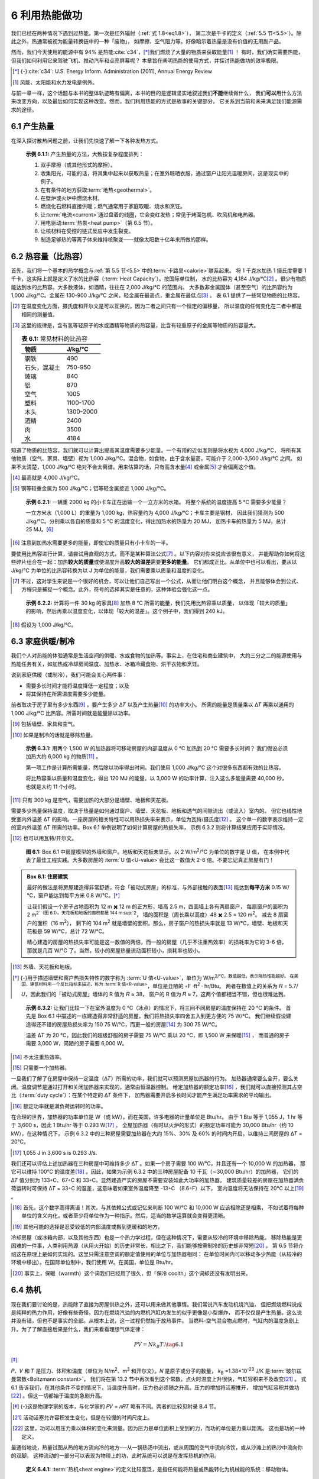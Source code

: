6 利用热能做功
====================

我们已经在两种情况下遇到过热能。第一次是红外辐射（\ :ref:`式 1.8<eq1.8>`\ ），
第二次是千卡的定义（\ :ref:`5.5 节<5.5>`\ ）。除此之外，热通常被视为能量转换链中的一种「废物」，
如摩擦、空气阻力等。好像暗示着热量是没有价值的无用副产品。

然而，我们今天使用的能源中有 94% 是热能\ :cite:`c34`，\ [*]_\ 我们燃烧了大量的物质来获取能量\ [#]_ ！
有时，我们确实需要热能，但我们如何利用它来驾驶飞机、推动汽车和点亮屏幕呢？
本章旨在阐明热能的使用方式，并探讨热能做功的效率极限。

.. [*] {-}\ :cite:`c34`: U.S. Energy Inform. Administration (2011), Annual Energy Review
.. [#] 风能、太阳能和水力发电是例外。

与前一章一样，这个话题与本书的整体轨迹略有偏离，本书的目的是逻辑坚实地叙述我们\ **不能**\ 继续做什么，
我们\ **可以**\ 用什么方法来改变方向，以及最后如何实现这种改变。然而，我们利用热能的方式是故事的关键部分，
它关系到当前和未来满足我们能源需求的途径。

6.1 产生热量
-----------------

在深入探讨散热问题之前，让我们先快速了解一下各种发热方式。

.. _exp6.1.1:

  **示例 6.1.1:** 产生热量的方法，大致按复杂程度排列：

  1. 双手摩擦（或其他形式的摩擦）。
  2. 收集阳光，可能的话，将其集中起来以获取热量；在室外晾晒衣服，通过窗户让阳光温暖房间，这是现实中的例子。
  3. 在有条件的地方获取\ :term:`地热<geothermal>`。
  4. 在壁炉或火炉中燃烧木材。
  5. 燃烧化石燃料直接供暖；燃气通常用于家庭取暖、烧水和烹饪。
  6. 让\ :term:`电流<current>`\ 通过盘着的线圈，它会变红发热；常见于烤面包机、吹风机和电热器。
  7. 用电驱动\ :term:`热泵<heat pump>`\ （第 6.5 节）。
  8. 让核材料在受控的链式反应中发生裂变。
  9. 制造足够热的等离子体来维持核聚变——就像太阳数十亿年来所做的那样。

6.2 热容量（比热容）
------------------------------

首先，我们将一个基本的热学概念与\ :ref:`第 5.5 节<5.5>`\ 中的\ :term:`卡路里<calorie>`\ 联系起来。
将 1 千克水加热 1 摄氏度需要 1 千卡，这实际上就是定义了水的比热容（:term:`Heat Capacity`）。按国际单位制，
水的比热容为 4,184 J/kg/℃\ [#]_ 。很少有物质能达到水的比热容。大多数液体，如酒精，往往在 2,000 J/kg/℃ 的范围内。
大多数非金属固体（甚至空气）的比热容约为 1,000 J/kg/℃。金属在 130-900 J/kg/℃ 之间，轻金属在最高点，重金属在最低点\ [#]_ 。
表 6.1 提供了一些常见物质的比热容。

.. [#] 在温度变化方面，摄氏度和开尔文是可以互换的，因为二者之间只有一个恒定的偏移量，
   所以温度的任何变化在二者中都是相同的测量值。
.. [#] 这里的规律是，含有氢等轻原子的水或酒精等物质的热容量，比含有较重原子的金属等物质的热容量大。

 .. csv-table:: **表 6.1:** 常见材料的比热容
    :name: tab6.1
    :class: booktabs
    :header: 物质,J/kg/℃

    钢铁,490
    石头，混凝土,750-950
    玻璃,840
    铝,870
    空气,1005
    塑料,1100-1700
    木头,1300-2000
    酒精,2400
    肉,3500
    水,4184

知道了物质的比热容，我们就可以计算出提高其温度需要多少能量。一个有用的近似准则是将水视为 4,000 J/kg/℃，
将所有其他物质（空气、家具、墙壁）视为 1,000 J/kg/℃。混合物，如食物，由于含水量高，可能介于 2,000-3,500 J/kg/℃ 之间。
如果不太清楚，1,000 J/kg/℃ 绝对不会太离谱。用来估算的话，只有高含水量\ [#]_ 或金属\ [#]_ 才会偏离这个值。

.. [#] 最高就是 4,000 J/kg/℃。
.. [#] 钢等较重金属为 500 J/kg/℃；铝等轻金属接近 1,000 J/kg/℃。

.. _exp6.2.1:

  **示例 6.2.1:** 一辆重 2000 kg 的小卡车正在运输一个一立方米的水箱。
  将整个系统的温度提高 5 ℃ 需要多少能量？

  一立方米水（1,000 L）的重量为 1,000 kg，热容量约为 4,000 J/kg/℃；卡车主要是钢材，
  因此我们猜测为 500 J/kg/℃。分别乘以各自的质量和 5 ℃ 的温度变化，得出加热水的热量为 20 MJ，
  加热卡车的热量为 5 MJ，总计 25 MJ。\ [#]_ 

.. [#] 注意到加热水需要更多的能量，即使它的质量只有小卡车的一半。

要使用比热容进行计算，请尝试用直观的方式，而不是某种算法公式\ [#]_ 。以下内容对你来说应该很有意义，
并能帮助你如何将这些碎片组合在一起：加热\ **较大的质量**\ 或使温度升高\ **较大的温差**\ 需要\ **更多的能量**\ 。
它们都成正比。从单位中也可以看出，要从以 J/kg/℃ 为单位的比热容转换为以 J 为单位的能量，我们需要乘以质量和温度的变化。

.. [#] 不过，这对学生来说是一个很好的机会，可以让他们自己写出一个公式，从而让他们明白这个概念，
   并且能够体会到公式、方程只是捕捉一个概念。此外，符号的选择其实是任意的，这种体验会强化这一点。

.. _exp6.2.2:

  **示例 6.2.2:** 计算将一件 30 kg 的家具\ [#]_ 加热 8 ℃ 所需的能量，我们先用比热容乘以质量，
  以体现「较大的质量」的影响，然后再乘以温度变化，以体现「较大的温差」。这个例子中，我们得到 240 kJ。

.. [#] 假设为 1,000 J/kg/℃。

6.3 家庭供暖/制冷
---------------------

我们个人对热能的体验通常是生活空间的供暖、水或食物的加热等。事实上，在住宅和商业建筑中，
大约三分之二的能源使用与热能任务有关，如加热或冷却房间温度、加热水、冰箱冷藏食物、烘干衣物和烹饪。

说到家庭供暖（或制冷），我们可能会关心两件事：

- 需要多长时间才能将温度降低一定程度；以及
- 将其保持在所需温度需要多少能量。

前者取决于房子里有多少东西\ [#]_ ，要产生多少 Δ𝑇 以及产生热量\ [#]_ 的功率大小。
所需的能量是质量乘以 Δ𝑇 再乘以通用的 1,000 J/kg/℃ 比热容。所需时间就是能量除以功率。

.. [#] 包括墙壁、家具和空气。
.. [#] 如果是制冷的话就是移除热量。
.. _exp6.3.1:

  **示例 6.3.1:** 用两个 1,500 W 的加热器将可移动房屋的内部温度从 0 ℃ 加热到 20 ℃ 需要多长时间？
  我们假设必须加热大约 6,000 kg 的物质\ [#]_ 。

  第一项工作是计算所需能量，然后除以功率得出时间。我们使用 1,000 J/kg/℃ 这个对很多东西都有效的比热容。
  
  将比热容乘以质量和温度变化，得出 120 MJ 的能量。以 3,000 W 的功率计算，注入这么多能量需要
  40,000 秒，也就是大约 11 个小时。

.. [#] 只有 300 kg 是空气，需要加热的大部分是墙壁、地板和天花板。

需要多少热量保持温度，取决于热量是如何通过窗户、墙壁、天花板、地板和透气的间隙流出（或流入）室内的。
但它也线性地受室内外温差 Δ𝑇 的影响。一座房屋的相关特性可以用热损失率来表示，单位为瓦特/摄氏度\ [#]_ 。
这个单一的数字表示维持一定的室内外温差 Δ𝑇 所需的功率。Box 6.1 举例说明了如何计算房屋的热损失率，
示例 6.3.2 则将计算结果应用于实际情况。

.. [#] 也可以用瓦特/开尔文。

.. figure:: ../images/fig6-1.png
  :name: fig6.1
  :figclass: margin-caption

  **图 6.1:** Box 6.1 中房屋模型的外墙和窗户。地板和天花板未显示。以 2 W/m\ :sup:`2`/℃ 为单位的数字是 U 值，
  在本例中代表了最佳工程实践。大多数房屋的 :term:`U 值<U-value>`\ 会比这一数值大 2-6 倍。不要忘记真正房屋有门！

.. _box6.1:

.. admonition:: Box 6.1: 住房建筑

  最好的做法是将房屋建造得非常舒适，符合「被动式房屋」的标准，与外部接触的表面\ [#]_ 
  能达到\ **每平方米** 0.15 W/℃，窗户能达到每平方米 0.8 W/℃。\ [*]_\ 

  让我们假设一个房子占地面积为 12 m ✖️ 12 m 的正方形，墙高 2.5 m，四面墙上各有两扇窗户，
  每扇窗户的面积为 2 m\ :sup:`2`（图 6.1）。天花板和地板的面积都是 144 m\ :sup:`2`，
  墙的面积是（周长乘以高度）48 ✖️ 2.5 = 120 m\ :sup:`2`。 减去 8 扇窗户的面积（16 m\ :sup:`2`），
  剩下的 104 m\ :sup:`2` 就是墙壁的面积。那么，房子窗户的热损失率就是 13 W/℃，墙壁、地板和天花板是
  59 W/℃，总计 72 W/℃。
  
  精心建造的房屋的热损失率可能是这一数值的两倍，而一般的房屋（几乎不注重热效率）的损耗率为它的 3-6 倍，
  那就是几百 W/℃ 了。当然，较小的房屋热量流动面积较小，损耗率也较小。

.. [#] 外墙、天花板和地板。
.. [*] {-}用于描述墙壁和窗户热损失特性的数字称为 :term:`U 值<U-value>`\ ，单位为 W/m\ :sup:`2\ /℃，数值越低，表示隔热性能越好。
   在美国，建筑材料用一个反比指标来描述，称为 :term:`R 值<R-value>`，单位是丑陋的 ◦F ·ft\ :sup:`2` · hr/Btu。
   两者在数值上的关系为 𝑅 = 5.7/𝑈，因此我们的「被动式房屋」墙体的 R 值为 𝑅 ≈ 38，
   窗户的 R 值为 𝑅 ≈ 7，这两个值都相当不错，但也很难达到。

.. _exp6.3.2:

  **示例 6.3.2:** 让我们比较一下在室外温度为 0 ℃（冰点）的情况下，将三间不同房屋的温度保持在 20 ℃ 的条件。
  首先是 Box 6.1 中描述的一栋建造得非常舒适的房屋，我们将热损失率四舍五入到更方便的 75 W/℃。
  我们继续假设建造得还不错的房屋热损失率为 150 75 W/℃，而更一般的房屋\ [#]_ 为 300 75 W/℃。

  温差 Δ𝑇 为 20 ℃，因此我们的超级舒服的房子需要 75 W/℃ 乘以 20 ℃，即 1,500 W 来保暖\ [#]_ ，
  而普通的房子需要 3,000 W，简陋的房子需要 6,000 W。

.. [#] 不太注重热效率。
.. [#] 只需要一个加热器。

一旦我们了解了在房屋中保持一定温度（Δ𝑇）所需的功率，我们就可以预测房屋加热器的行为。
加热器通常要么全开，要么关闭。温度调节是通过打开和关闭加热器来实现的，通常由恒温器控制。
给定加热器的额定功率\ [#]_ ，我们就可以直接预测其占空比（:term:`duty cycle`）：在某个特定的 Δ𝑇 条件下，
加热器需要开启多长时间才能产生满足功率需求的平均输出。

.. [#] 额定功率就是满负荷运转时的功率。

在合理的世界，加热器的功率单位是 W（或 kW）。而在美国，许多电器的计量单位是 Btu/hr。
由于 1 Btu 等于 1,055 J，1 hr 等于 3,600 s，因此 1 Btu/hr 等于 0.293 W\ [#]_ 。
全屋加热器（有时以火炉的形式）的额定功率可能为 30,000 Btu/hr（约 10 kW），在这种情况下，
示例 6.3.2 中的三种房屋需要加热器在大约 15%、30% 及 60% 的时间内开启，以维持三间房屋的 Δ𝑇 = 20°C。

.. [#] 1,055 J in 3,600 s is 0.293 J/s.

我们还可以评估上述加热器在三种房屋中可维持多少 Δ𝑇 。如果一个房子需要 100 W/℃，并且还有一个 10,000 W 的加热器，
那它可以维持 100℃ 的温度差\ [#]_ 。因此，如果为示例 6.3.2 中的三种房屋配备 10 千瓦（∼30,000 Btu/hr）的加热器，
它们的 Δ𝑇 值分别为 133◦C、67◦C 和 33◦C。显然建造严实的房屋不需要安装如此大功率的加热器。
建筑质量较差的房屋在加热器满负荷运转时可保持 Δ𝑇 = 33◦C 的温差，这意味着如果室外温度降至 -13◦C （8.6◦F）以下，
室内温度将无法保持在 20℃ 以上\ [#]_ 。

.. [#] 首先，这个数字高得离谱！其次，与其依赖公式或记忆来判断 100 W/℃ 和 10,000 W 应该相除还是相乘，
   不如试着将每种单位的含义内化，或者至少将单位作为一种指示。然后，适当的数学运算就会变得更清晰。
.. [#] 其他可能的选择是忍受较低的内部温度或搬到更暖和的地方。

冷却房屋（或冰箱内部，以及其他东西）也是一个热力学过程，但在这种情况下，需要从较冷的环境中移除热能。
移除热能是更困难的一件事，人类利用热源（从用火开始）的历史非常长，相比之下，我们能够按需制冷的历史却非常短\ [#]_ 。
第 6.5 节将介绍这在原理上是如何实现的。这里只需注意空调的额定值使用的单位与加热器相同：
在单位时间内可以移动多少热能（从较冷的环境中移出）。在国际单位制中，我们使用 W。在美国，单位是 Btu/hr。

.. [#] 事实上，保暖（warmth）这个词我们已经用了很久，但「保冷 coolth」这个词却还没有发明出来。

6.4 热机
---------------

现在我们要讨论的是，热能除了直接为房屋供热之外，还可以用来做其他事情。我们常说汽车发动机烧汽油，
但把燃烧燃料说成是纯粹的热力作用，好像有些奇怪，因为在燃烧汽油的内燃机汽缸内发生的似乎更像是小型爆炸，
而不仅仅是产生热量。这么说并没有错，但也不是事实的全部。从根本上说，这一过程仍然始于放热事件。
当燃料-空气混合物点燃时，气缸内的温度急剧上升。为了了解直接后果是什么，我们来看看理想气体定律：

.. _eq6.1:

.. math:: PV=N k_B T. \tag{6.1}

\ [*]_\ 

𝑃、𝑉 和 𝑇 是压力、体积和温度（单位为 N/m\ :sup:`2`、m\ :sup:`3` 和开尔文）。𝑁 是原子或分子的数量，
𝑘\ :sub:`B` =1.38×10\ :sup:`-23` J/K 是\ :term:`玻尔兹曼常数<Boltzmann constant>`，
我们将在第 13.2 节中再次看到这个常数。点火时温度上升很快，气缸容积来不及改变\ [#]_ 。
式 6.1 告诉我们，在其他条件不变的情况下，当温度升高时，压力也必须随之升高。压力的增加将活塞推开，
增加气缸容积并做功\ [#]_ 。但这一切都始于温度的急剧升高。

.. [*] {-}这是物理学家的版本，与化学家的 𝑃𝑉 = 𝑛𝑅𝑇 略有不同。两者的比较见附录 B.4 节。
.. [#] 活动活塞允许容积发生变化，但是在较慢的时间尺度上。
.. [#] 这里，功可以用压力乘以体积的变化来测量。因为压力是单位面积上受到的力，而功的单位是力乘以距离。
   这也是功的一种定义。

最通俗地说，热量试图从热的地方流向冷的地方──从一锅热汤中流出，或从周围的空气中流向冷饮，或从沙滩上的热沙中流向你的双脚。
这种流动的一部分可以表现为物理上的功，此时系统可以说是在发挥热机的作用。

.. _def6.4.1:

  **定义 6.4.1:** :term:`热机<heat engine>`\ 的定义比较宽泛，是指任何能将热量或热能转化为机械能的系统：移动物体。

.. _exp6.4.1:

  **示例 6.4.1:** 热机的几个例子：热量驱动运动

  1. 汽车车顶上的热空气上升，获得动能和重力势能；
  2. 风与此非常相似，接触到被太阳加热的地面的空气会上升，并获得大气尺度的动能； 
  3. 内燃机汽缸内的温度突然升高，促使汽缸内的气体迅速膨胀； 
  4. 发电厂中的蒸汽在涡轮机中急速流动，因为蒸汽要流向冷凝器。

最后一个例子值得用图表来说明，因为这个过程在我们的生活中非常重要：我们几乎所有的发电方式──
不管是用化石燃料，还是核裂变──都使用这种方式。图 6.2 展示了这一基本形式。表 6.2 的数据显示，
我们 98% 的电力都是由连接着涡轮机的发电机产生的，而 84% 的电力都是由热力过程作为涡轮机的动力（最常见的形式是蒸汽）产生的。

.. figure:: ../images/fig6-2.png
  :name: fig6.2

  **图 6.2:** 发电厂的示意图，温度为 𝑇\ :sub:`h` 的热源产生蒸汽，蒸汽流向冷凝器，在冷凝器中，
  蒸汽通过与水体或蒸发冷却塔提供的冷源（𝑇\ :sub:`c`）接触，冷却并还原为液态水。一路上，
  奔腾的蒸汽转动连接发电机的涡轮机，输出电力。大多数使用化石燃料、核能、
  太阳能热能或地热资源的发电厂都采用这种基本布置。

.. csv-table:: **表 6.2:** 发电形式。大部分是利用自然界中的热能，几乎都采用了涡轮机和发电机。2018 年数据来自 \ :cite:`c34` 中的表 8.2a。
  :name: tab6.2
  :class: booktabs
  :header: 发电来源,占比,使用热能？,使用涡轮发电机？

  天然气,35.3,✓,✓
  煤炭,27.3,✓,✓
  核能,19.2,✓,✓
  水力,7.0,,✓
  风能,6.6,,✓
  太阳能光伏板,2.2,,
  生物质,1.5,✓,✓
  石油,0.6,✓,✓
  地热,0.4,✓,✓
  太阳热能,0.09,✓,✓


6.4.1 熵和效率极限
+++++++++++++++++++++++++

一个深奥而强大的物理学原理限制了，从温度为 𝑇\ :sub:`h` 的热源流向温度为 𝑇\ :sub:`c` 的冷源的热流中，
可以提取多少有用的功。这就是\ :term:`熵<entropy>`。你不需要完全掌握熵这个深奥而微妙的概念，
就能跟上本章的内容，理解熵在限制热机效率方面所起的作用。不过，这是一个令人兴奋的话题，我们将对它稍作了解。

.. _def6.4.2:

  **定义 6.4.2:** 熵是一个系统在保持相同内能的情况下\ [#]_ ，在微观层面有多少种组织方式的度量。

.. [#] 例如，恒温、恒压、恒容。

对于那些期望将熵定义为对\ **无序**\ 的度量\ [#]_ 的人来说，这个定义可能会让他们感到晦涩难懂。
考虑一种保持恒压、恒容、恒温的气体──从而固定气体中的总能量。组成气体的原子/分子可以排列成数量惊人的多种构型：
例如，每个分子的位置、速度、旋转速度、旋转轴方向或振动状态的任意组合──所有这些都保持着相同的总能量。

.. [#] 熵确实与无序\ **有关**\ ，因为在一团乱麻中摆弄火柴的方法比整齐堆放火柴的方法要多得多。

.. _exp6.4.2:

  **示例 6.4.2:** 举例说明：一个微小的系统包含 3 个分子，分别标为 A、B 和 C，它们的总能量为 6 个单位。
  它们可以各自拥有 2.0 个单位的能量，也可以分别拥有 1.2、1.8 和 3.0 个单位的能量，
  或者 3.2、0.4 和 2.4 个单位的能量，或者无数种组合中的任何一种，加起来还是那么多的总能量。
  熵提供一种衡量可能出现多少种组合\ [#]_ 的尺度。

.. [#] 详细说明计数方案超出了本书的范围，但也许重要的是要了解能级是离散的，或者说是量化的，
   这就避免了无限多钟可能的能量组合。

.. figure:: ../images/fig6-3.png
  :name: fig6.3

  **图 6.3:** 一个装有 4 个某种原子或分子（白色）和 4 个另一种原子或分子（红色）的盒子，如果物种平均分配，使左右两边各有两种原子或分子，就会有更多的构型（括号中的数字）。熵与一个系统（在同一能级上）的分布方式有关，其作用是使无序混合优于（不可能的）有序分离。

.. _exp6.4.3:

  **示例 6.4.3:** 为了阐明熵与无序之间的联系，请想象一个同时包含 N 和 O 分子的公平盒子。如图 6.3 所示，完全混合的排列具有更多的可能构型，因此熵最大。自然界 在封闭系统中不会产生自发组织\ [#]_ 。

.. [#] 然而，如果其他地方的熵增加与某一地方的熵降低相平衡，那么熵降低也是可能的：生命组织了物质，但却以更广阔的宇宙中熵增加为代价。

热力学第一定律是我们已经接触过的能量守恒定律：

.. _def6.4.3:

  **定义 6.4.3:** 热力学第一定律：封闭系统的能量是守恒的，如果没有任何东西（包括能量）进入或离开系统边界，能量就不会发生变化。

现在，我们可以学习第二定律了。

.. _def6.4.4:

  **定义 6.4.4:** 热力学第二定律：封闭系统的总熵永远不会减少。

正是熵决定了热量的流向（从热到冷，如果保持不变），并从深层意义上定义了 “时间之箭”。

.. _box6.2:

.. admonition:: Box 6.2: 时间之箭

  想想看，如果有人给你播放石头溅进水里、咖啡杯摔碎在地板上或冰柱融化的视频，你会毫不费力地分辨出视频的正向播放和反向播放。
  
  你会得出结论，反向动作是荒谬的，根本不可能发生。散落在地板上的陶瓷碎片永远不会自发地组合成一个杯子并从地板上跃起！能源 不是障碍，因为所有形式的总能量前后都是一样的。而是熵：越有序的状态越不可能自发出现。要想了解熵是如何无处不在，想象一下，要发现一段倒着播放的 “假 ”视频是多么容易。

这两条热力学定律，加上我们即将看到的量化熵变化的方法 变化的方法，我们就能计算出热机在做功时所能达到的最大效率。热机做功的最高效率。如果我们 从温度为 𝑇 的热水浴30 中吸取一定量的热量 Δ𝑄 ，然后 hh 允许将部分能量作为有用功 Δ 輸出，则 我们必须让剩余的能量以热量 (Δ𝑄c) 的形式流入温度为 𝑇 的冷浴中。图 6.4 是这一过程的示意图。热力学第一定律31 要求 Δ𝑄 = Δ𝑄+Δ𝑄，或者说从热浴中提取的所有热量 hc 都体现在外部功中并流向冷浴：没有任何损失。

.. figure:: ../images/fig6-4.png
  :name: fig6.4
  :figclass: margin-caption

  **图 6.4:** 热机能量平衡。在能量守恒的前提下，从热浴流向冷浴的热量可以在此过程中做有用功Δ≠能量守恒（Δ𝑄h = Δ𝑄c+Δ≠），其中Δ𝑄是热流。熵约束限制了Δ所得的大小。箭头宽度与能量成正比，红色数字是文中使用的示例能量值。

那么熵从何而来呢？根据定义 6.4.5，从热水浴中提取热量 Δ𝑄h 会导致热水浴的熵变。

.. _def6.4.5:

  **定义 6.4.5:** 



6.5 热泵
---------------

6.6 总结：热能
---------------------

有时，我们只想要热量。烹饪、家庭取暖和材料加工都需要直接加热。燃烧化石燃料、木柴、生物燃料、提取地热能，
或者只是让太阳温暖我们的房屋，都是直接利用热能。比热容告诉我们改变物体温度需要多少热能，
如果缺乏更具体的信息，我们可以使用 1,000 J/kg/℃ 进行粗略的推测。
我们还了解了如何使用\ :term:`热损失率<heat loss rate>`\ （如 200 W/℃）来估算家庭供暖需求。

但事实证明，我们使用热能的目的远不止于此。我们约 84% 的电力都是由热机产生的，
热机利用热流驱动涡轮转动，带动发电机发电。热机所能达到的最高效率受熵的限制，为 𝜀 < Δ𝑇/𝑇\ :sub:`h`，
尽管在实践中，我们往往比热力学极限低两倍或更多。无论如何，热能在我们社会的运行中发挥着巨大的作用。

热泵就像反向的热机：通过做功驱动热能逆向流动。任何制冷或冷却系统都可能使用这种方法。
由于热泵只需要\ **移动**\ 热能，它们移动的每焦耳能量只需要一小部分焦耳就能完成，
因此热机是非常聪明和高效的设备。

6.7 思考题
-----------------

（略）